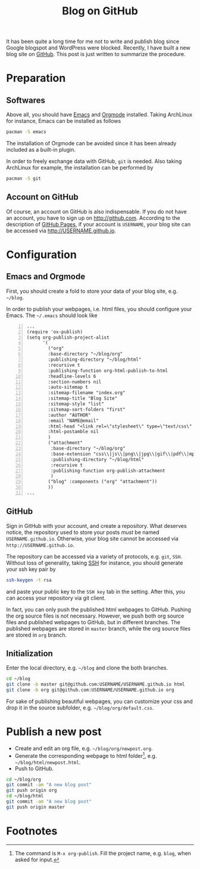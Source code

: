 #+TITLE: Blog on GitHub

It has been quite a long time for me not to write and publish blog since Google blogspot and WordPress were blocked. Recently, I have built a new blog site on [[https://github.com][GitHub]]. This post is just written to summarize the procedure.

* Preparation
** Softwares
Above all, you should have [[http://www.gnu.org/software/emacs/][Emacs]] and [[http://orgmode.org/][Orgmode]] installed. Taking ArchLinux for instance, Emacs can be installed as follows
#+BEGIN_SRC sh
pacman -S emacs
#+END_SRC
The installation of Orgmode can be avoided since it has been already included as a built-in plugin.

In order to freely exchange data with GitHub, =git= is needed. Also taking ArchLinux for example, the installation can be performed by
#+BEGIN_SRC sh
pacman -S git
#+END_SRC
** Account on GitHub
Of course, an account on GitHub is also indispensable. If you do not have an account, you have to sign up on http://github.com. According to the description of [[https://pages.github.com/][GitHub Pages]], if your account is =USERNAME=, your blog site can be accessed via [[http://USERNAME.github.io]].
* Configuration
** Emacs and Orgmode
First, you should create a fold to store your data of your blog site, e.g. =~/blog=.

In order to publish your webpages, i.e. html files, you should configure your Emacs. The =~/.emacs= should look like
#+BEGIN_SRC elisp -n
...
(require 'ox-publish)
(setq org-publish-project-alist
      '(
        ("org"
        :base-directory "~/blog/org"
        :publishing-directory "~/blog/html"
        :recursive t
        :publishing-function org-html-publish-to-html
        :headline-levels 6
        :section-numbers nil
        :auto-sitemap t
        :sitemap-filename "index.org"
        :sitemap-title "Blog Site"
        :sitemap-style "list"
        :sitemap-sort-folders "first"
        :author "AUTHOR"
        :email "NAME@email"
        :html-head "<link rel=\"stylesheet\" type=\"text/css\" href=\"default.css\"/>"
        :html-postamble nil
        )
        ("attachment"
         :base-directory "~/blog/org"
         :base-extension "css\\|js\\|png\\|jpg\\|gif\\|pdf\\|mp3\\|ogg\\|swf"
         :publishing-directory "~/blog/html"
         :recursive t
         :publishing-function org-publish-attachment
         )
        ("blog" :components ("org" "attachment"))
        ))
...
#+END_SRC
** GitHub
Sign in GitHub with your account, and create a repository. What deserves notice, the repository used to store your posts /must/ be named =USERNAME.github.io=. Otherwise, your blog site cannot be accessed via =http://USERNAME.github.io=.

The repository can be accessed via a variety of protocols, e.g. =git=, =SSH=. Without loss of generality, taking [[./ssh.org][SSH]] for instance, you should generate your ssh key pair by
#+BEGIN_SRC sh
ssh-keygen -t rsa
#+END_SRC
and paste your public key to the =SSH key= tab in the setting. After this, you can access your repository via git client.

In fact, you can only push the published html webpages to GitHub. Pushing the org source files is not necessary. However, we push both org source files and published webpages to GitHub, but in different branches. The published webpages are stored in =master= branch, while the org source files are stored in =org= branch.
** Initialization
Enter the local directory, e.g. =~/blog= and clone the both branches.
#+BEGIN_SRC sh
cd ~/blog
git clone -b master git@github.com:USERNAME/USERNAME.github.io html
git clone -b org git@github.com:USERNAME/USERNAME.github.io org
#+END_SRC
For sake of publishing beautiful webpages, you can customize your css and drop it in the source subfolder, e.g. =~/blog/org/default.css=.
* Publish a new post
- Create and edit an org file, e.g. =~/blog/org/newpost.org=.
- Generate the corresponding webpage to html folder[fn:1], e.g. =~/blog/html/newpost.html=.
- Push to GitHub.
#+BEGIN_SRC sh
cd ~/blog/org
git commit -am "A new blog post"
git push origin org
cd ~/blog/html
git commit -am "A new blog post"
git push origin master
#+END_SRC

* Footnotes

[fn:1] The command is =M-x org-publish=. Fill the project name, e.g. =blog=, when asked for input.
